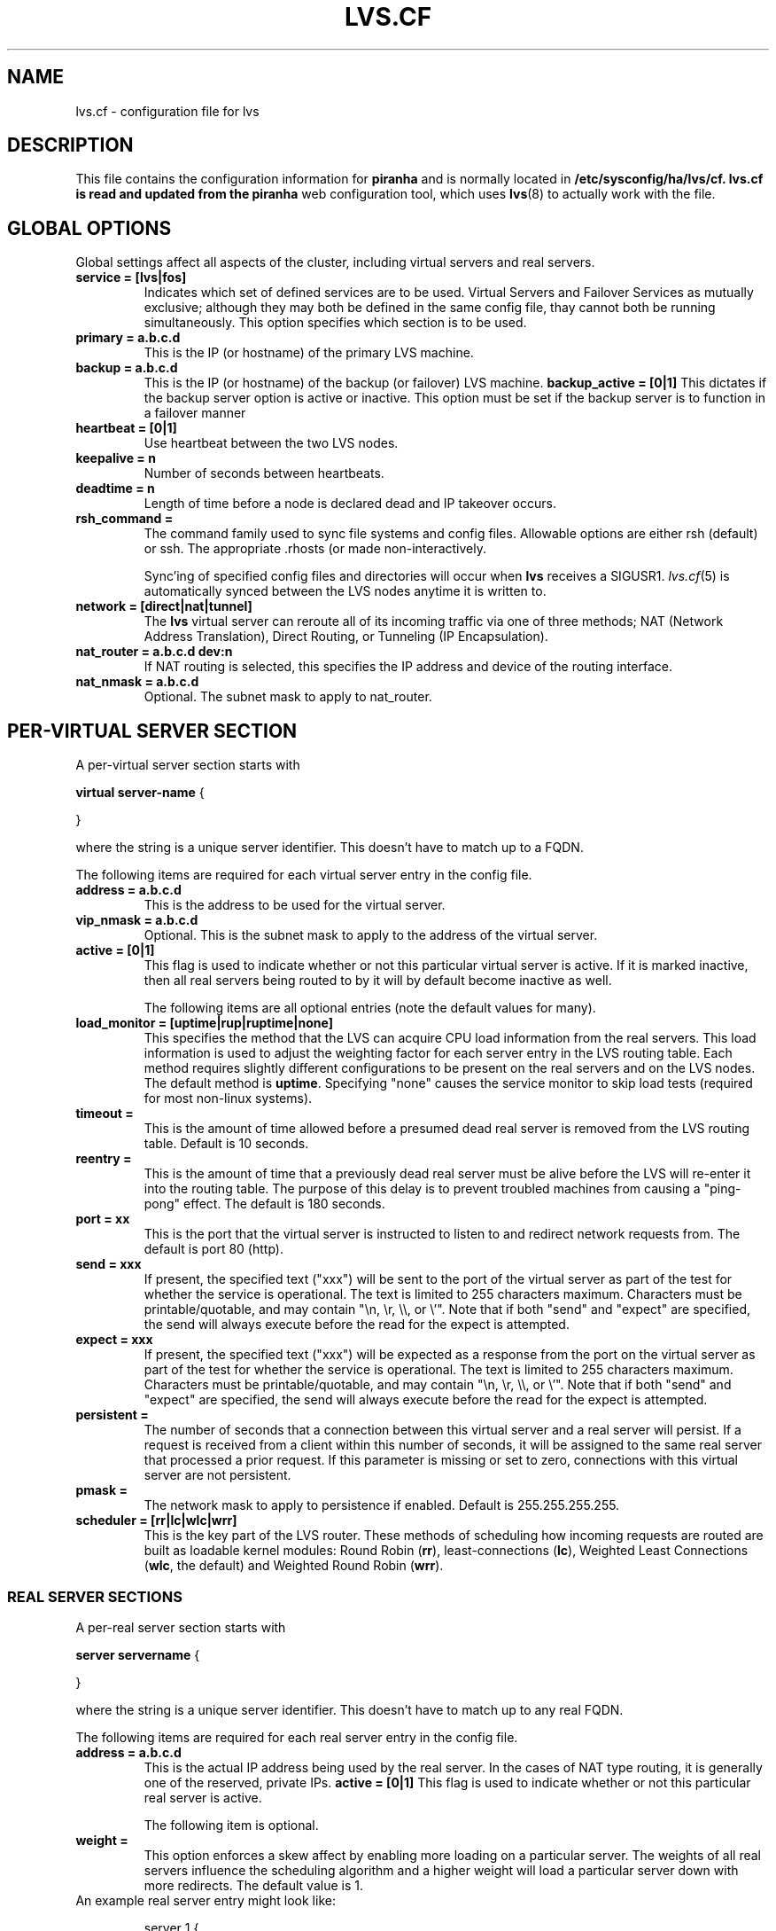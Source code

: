 .TH LVS.CF 5 "23 May 2001"
.SH NAME
lvs.cf \- configuration file for lvs
.SH DESCRIPTION
.LP
This file contains the configuration information for \fBpiranha\fR and is
normally located in \fB/etc/sysconfig/ha/lvs/cf\FR. lvs.cf 
is read and updated from the \fBpiranha\fR web configuration tool,
which uses \fBlvs\fR(8) to actually work with the file.
.SH "GLOBAL OPTIONS"
Global settings affect all aspects of the cluster, including virtual servers
and real servers.
.TP
.BI "service = [lvs|fos]"
Indicates which set of defined services are to be used. Virtual Servers
and Failover Services as mutually exclusive; although they may both be
defined in the same config file, thay cannot both be running simultaneously.
This option specifies which section is to be used.
.TP
.BI "primary = a.b.c.d" 
This is the IP (or hostname) of the primary LVS machine.
.TP
.BI "backup = a.b.c.d"
This is the IP (or hostname) of the backup (or failover) LVS machine.
.BI "backup_active = [0|1]"
This dictates if the backup server option is active or inactive.
This option must be set if the backup server is to function in a failover manner
.\" .TP
.\" .BI "mode = [1|2]"
.\" The LVS is a single point of failure (which is bad).  To protect against this
.\" machine being a SPOF, a redundant backup server should be used.  There are 2
.\" possible modes of operation regarding failed LVS reentry:
.\" .TP
.\" .ti 7
.\" mode = 1 
.\" The backup machine operates as the primary as long as the primary 
.\" machine is dead.  Once the failed machine returns to the cluster, the backup 
.\" machine reverts to being a backup.  This is the default behavior.
.\" .TP
.\" .ti 7
.\" mode = 2 
.\" The backup machine becomes the primary and the failed one (once it 
.\" returns to the cluster) becomes the backup.  
.TP
.BI "heartbeat = [0|1]"
Use heartbeat between the two LVS nodes.
.TP
.BI "keepalive = n"
Number of seconds between heartbeats.
.TP
.BI "deadtime = n"
Length of time before a node is declared dead and IP takeover occurs.
.\" .TP
.\" .BI "heartbeat_dev = [ttyS* eth*]"
.\" This field lists the device(s) to be used for heartbeating between the two
.\" LVS nodes.  Allowable entries include all ethernet devices and all serial
.\" devices.
.TP
.BI "rsh_command = "
The command family used to sync file systems and config files.  Allowable
options are either rsh (default) or ssh.  The appropriate .rhosts (or
.ssh/authorized_keys) entries must be on all nodes so that connections can be
made non-interactively.
.sp
Sync'ing of specified config files and directories will occur when \fBlvs\fR
receives a SIGUSR1. \fIlvs.cf\fP(5) is automatically synced between the LVS
nodes anytime it is written to.
.TP
.BI "network = [direct|nat|tunnel]"
The \fBlvs\fR virtual server can reroute all of its incoming traffic via one
of three methods; NAT (Network Address Translation), Direct Routing, or
Tunneling (IP Encapsulation).
.TP
.BI "nat_router = a.b.c.d dev:n"
If NAT routing is selected, this specifies the IP address and device of the
routing interface.
.TP
.BI "nat_nmask = a.b.c.d"
Optional. The subnet mask to apply to nat_router.
.SH "PER-VIRTUAL SERVER SECTION"
A per-virtual server section starts with 
.sp
.nf
    \fBvirtual server-name\fP {

    }
.fi
.sp
where the string is a unique server identifier.  This doesn't have to match up
to a FQDN.
.LP
The following items are required for each virtual server entry in the config
file.
.TP
.BI "address = a.b.c.d"
This is the address to be used for the virtual server.
.TP
.BI "vip_nmask = a.b.c.d"
Optional. This is the subnet mask to apply to the address of the virtual
server.
.TP
.BI "active = [0|1]"
This flag is used to indicate whether or not this particular virtual server is
active.  If it is marked inactive, then all real servers being routed
to by it will by default become inactive as well.
.sp
The following items are all optional entries (note the default values for
many).
.TP
.BI "load_monitor = [uptime|rup|ruptime|none]"
This specifies the method that the LVS can acquire CPU load information from
the real servers.  This load information is used to adjust the weighting
factor for each server entry in the LVS routing table.  Each method requires
slightly different configurations to be present on the real servers and on the
LVS nodes.  The default method is \fBuptime\fR. Specifying "none" causes
the service monitor to skip load tests (required for most non-linux systems).
.TP
.BI "timeout = "
This is the amount of time allowed before a presumed dead real server is
removed from the LVS routing table.  Default is 10 seconds.
.TP
.BI "reentry = "
This is the amount of time that a previously dead real server must be alive
before the LVS will re-enter it into the routing table.  The purpose of
this delay is to prevent troubled machines from causing a "ping-pong" effect.
The default is 180 seconds.
.TP
.BI "port = xx"
This is the port that the virtual server is instructed to listen to and
redirect network requests from.  The default is port 80 (http).
.TP
.BI "send = xxx"
If present, the specified text ("xxx") will
be sent to the port of the virtual server
as part of the test for whether the service is operational. The text
is limited to 255 characters maximum. Characters must be
printable/quotable, and may contain "\\n, \\r, \\\\, or \\'".
Note that if both "send" and "expect" are specified, the send will
always execute before the read for the expect is attempted.
.TP
.BI "expect = xxx"
If present, the specified text ("xxx") will be expected as a response
from the port on the virtual server as part of the test for whether the
service is operational. The text
is limited to 255 characters maximum. Characters must be
printable/quotable, and may contain "\\n, \\r, \\\\, or \\'".
Note that if both "send" and "expect" are specified, the send will
always execute before the read for the expect is attempted.
.TP
.BI "persistent = "
The number of seconds that a connection between this virtual
server and a real server will persist. If a request is received from a client
within this number of seconds, it will be assigned to the same real server 
that processed a prior request. If this parameter is missing or set to zero,
connections with this virtual server are not persistent.
.TP
.BI "pmask = "
The network mask to apply to persistence if enabled.
Default is 255.255.255.255.
.TP
.BI "scheduler = [rr|lc|wlc|wrr]"
This is the key part of the LVS router.  These methods of
scheduling how incoming requests are routed are built as loadable kernel
modules: Round Robin (\fBrr\fP), least-connections (\fBlc\fP), Weighted Least
Connections (\fBwlc\fP, the default) and Weighted Round Robin (\fBwrr\fP).
.\" .TP
.\" .BI "master = a.b.c.d"
.\" This is the IP address of the node which contains the master repository of
.\" config files and data directories.  It is from this node that all system wide
.\" file system updates are mirrored.
.\" .TP
.\" .BI "dirs = "
.\" This section is a line-by-line listing of each master file/dir to be
.\" mirrored to the slave nodes.  The format of each entry is:
.\" .sp
.\" .nf
.\"      master location:remote location
.\" .fi
.\" .sp
.\" For example:
.\" .sp
.\" .nf
.\"         dirs = { 
.\"                 /home/http/html:/mnt/raid0/html
.\" 		/etc/httpd/conf/httpd.conf:/etc/httpd/conf/httpd.conf
.\"         }
.\" .sp
.\" .nf
.SS "REAL SERVER SECTIONS"
A per-real server section starts with 
.sp
.nf
    \fBserver servername\fP {

    }
.fi
.sp
where the string is a unique server identifier.  This doesn't have to match up
to any real FQDN.
.LP
The following items are required for each real server entry in the config
file.
.TP
.BI "address = a.b.c.d"
This is the actual IP address being used by the real server.  In the cases of
NAT type routing, it is generally one of the reserved, private IPs.
.BI "active = [0|1]"
This flag is used to indicate whether or not this particular real server is
active.
.sp
The following item is optional.
.\" The following items are all optional entries (note the default values for
.\" many).
.\" .TP
.\" .BI "log_file = "
.\" All real servers log by default to /var/log/piranha/$SERVER_NAME-$DATE, but
.\" this can be changed by setting this flag to something different.
.\" .TP
.\" .BI "port = xx"
.\" By default the LVS redirects all packets to the same port that they were
.\" received on, however, this can be overridden by setting this flag to a
.\" different value.
.TP
.BI "weight = "
This option enforces a skew affect by enabling more loading on a particular
server.  The weights of all real servers influence the scheduling algorithm
and a higher weight will load a particular server down with more redirects.
The default value is 1.
.TP
An example real server entry might look like:
.sp
.nf
      server 1 {
                address = 192.168.10.2
                active = 1
.\"                 log_file = /var/log/piranha/server1
.\"                 port = 80
                weight = 1
 	 }
.nf

.SH "PER-FAILOVER SERVICE SECTION"
A per-failover-service section starts with 
.sp
.nf
    \fBfailover service-name\fP {
    }
.fi
.sp
where the service-name is a unique identifier. 
.LP
The following items are required for each failover service entry in the config
file.
.TP
.BI "address = a.b.c.d dev:x"
This is the address and device interface to be used for the virtual service.
.TP
.BI "vip_nmask = a.b.c.d"
Optional. The netmask to apply to the service address.
.TP
.BI "active = [0|1]"
This flag is used to indicate whether or not this particular virtual server is
active.  If it is marked inactive, then all real servers being routed
to by it will by default become inactive as well.
.sp
The following items are all optional entries (note the default values for
many).
.TP
.BI "timeout = "
This is the amount of time allowed before a service is presumed dead and will
cause a failover.
.TP
.BI "reentry = "
This is the amount of time that a previously dead partner system must be alive
before it will be a candidate for possible failover. The purpose of
this delay is to prevent troubled machines from causing a "ping-pong" effect.
The default is 180 seconds.
.TP
.BI "port = xx"
This is the port that the failover service is instructed to test.
The default is port 80 (http).
.TP
.BI "send = xxx"
If present, the specified text ("xxx") will
be sent to the port of the virtual server
as part of the test for whether the service is operational. The text
is limited to 255 characters maximum. Characters must be
printable/quotable, and may contain "\\n, \\r, \\\\, or \\'".
Note that if both "send" and "expect" are specified, the send will
always execute before the read for the expect is attempted.
.TP
.BI "expect = xxx"
If present, the specified text ("xxx") will be expected as a response
from the port on the virtual server as part of the test for whether the
service is operational. The text
is limited to 255 characters maximum. Characters must be
printable/quotable, and may contain "\\n, \\r, \\\\, or \\'".
Expect can also be a single '*' character to indicate any response
characters are allowed.
Note that if both "send" and "expect" are specified, the send will
always execute before the read for the expect is attempted.
.TP
.BI "start_cmd = xxx"
Mandatory; specifies the startup command/script to execute to start
the failover service. Options can be specified, but must be
separated by a single space.
.TP
.BI "stop_cmd = xxx"
Mandatory; specifies the shutdown command/script to execute to stop
the failover service. Options can be specified, but must be
separated by a single space.

.SH "SEE ALSO"
\fBipvsadm\fP(8),
\fBlvs\fP(8),
\fBfos\fP(8),
\fBpulse\fP(8).
\fBsample.cf\fP file
.br
\fIhttp://www.linuxvirtualserver.org\fP
